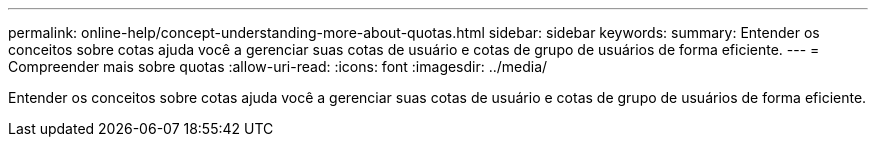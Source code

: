 ---
permalink: online-help/concept-understanding-more-about-quotas.html 
sidebar: sidebar 
keywords:  
summary: Entender os conceitos sobre cotas ajuda você a gerenciar suas cotas de usuário e cotas de grupo de usuários de forma eficiente. 
---
= Compreender mais sobre quotas
:allow-uri-read: 
:icons: font
:imagesdir: ../media/


[role="lead"]
Entender os conceitos sobre cotas ajuda você a gerenciar suas cotas de usuário e cotas de grupo de usuários de forma eficiente.
